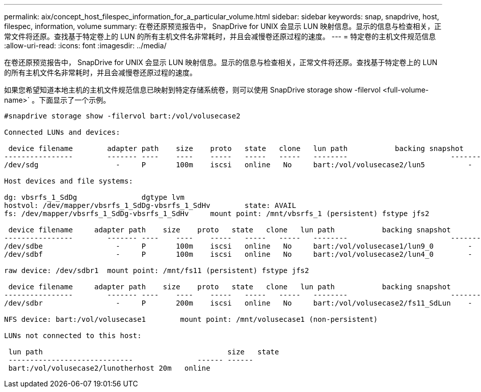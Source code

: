 ---
permalink: aix/concept_host_filespec_information_for_a_particular_volume.html 
sidebar: sidebar 
keywords: snap, snapdrive, host, filespec, information, volume 
summary: 在卷还原预览报告中， SnapDrive for UNIX 会显示 LUN 映射信息。显示的信息与检查相关，正常文件将还原。查找基于特定卷上的 LUN 的所有主机文件名非常耗时，并且会减慢卷还原过程的速度。 
---
= 特定卷的主机文件规范信息
:allow-uri-read: 
:icons: font
:imagesdir: ../media/


[role="lead"]
在卷还原预览报告中， SnapDrive for UNIX 会显示 LUN 映射信息。显示的信息与检查相关，正常文件将还原。查找基于特定卷上的 LUN 的所有主机文件名非常耗时，并且会减慢卷还原过程的速度。

如果您希望知道本地主机的主机文件规范信息已映射到特定存储系统卷，则可以使用 SnapDrive storage show -filervol <full-volume-name>` 。下面显示了一个示例。

[listing]
----
#snapdrive storage show -filervol bart:/vol/volusecase2

Connected LUNs and devices:

 device filename        adapter path    size    proto   state   clone   lun path           backing snapshot
----------------        ------- ----    ----    -----   -----   -----   --------                        ----------------
/dev/sdg                  -     P       100m    iscsi   online   No     bart:/vol/volusecase2/lun5          -

Host devices and file systems:

dg: vbsrfs_1_SdDg               dgtype lvm
hostvol: /dev/mapper/vbsrfs_1_SdDg-vbsrfs_1_SdHv        state: AVAIL
fs: /dev/mapper/vbsrfs_1_SdDg-vbsrfs_1_SdHv     mount point: /mnt/vbsrfs_1 (persistent) fstype jfs2

 device filename     adapter path    size    proto   state   clone   lun path           backing snapshot
----------------        ------- ----    ----    -----   -----   -----   --------                        ----------------
/dev/sdbe                 -     P       100m    iscsi   online   No     bart:/vol/volusecase1/lun9_0        -
/dev/sdbf                 -     P       100m    iscsi   online   No     bart:/vol/volusecase2/lun4_0        -

raw device: /dev/sdbr1  mount point: /mnt/fs11 (persistent) fstype jfs2

 device filename     adapter path    size    proto   state   clone   lun path           backing snapshot
----------------        ------- ----    ----    -----   -----   -----   --------                        ----------------
/dev/sdbr                 -     P       200m    iscsi   online   No     bart:/vol/volusecase2/fs11_SdLun    -

NFS device: bart:/vol/volusecase1        mount point: /mnt/volusecase1 (non-persistent)

LUNs not connected to this host:

 lun path                                           size   state
 -----------------------------               ------ ------
 bart:/vol/volusecase2/lunotherhost 20m   online
----